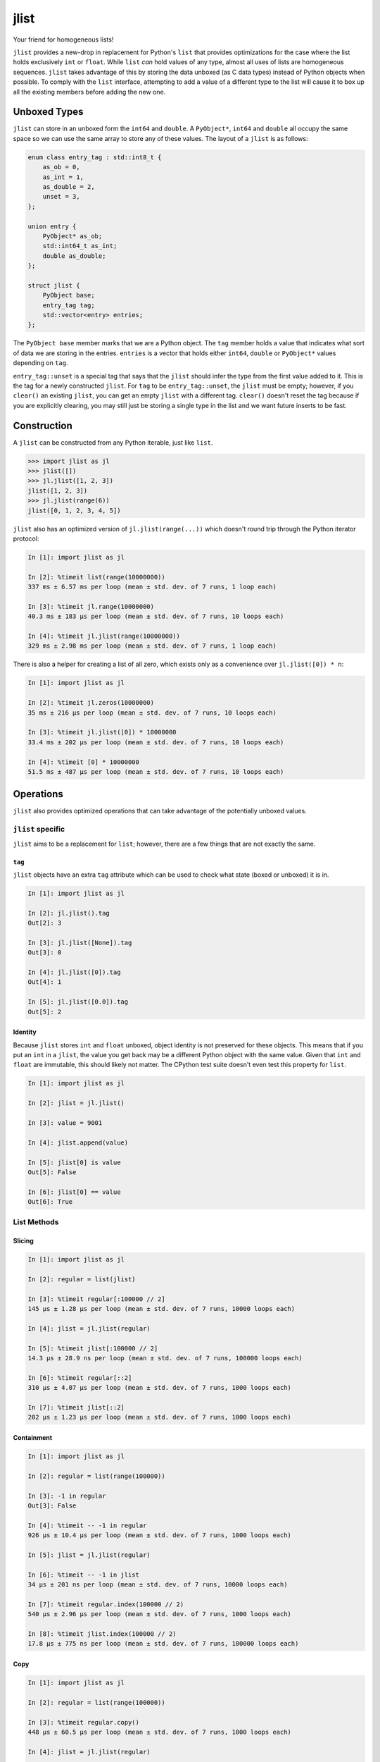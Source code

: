 jlist
=====

Your friend for homogeneous lists!

``jlist`` provides a new-drop in replacement for Python's ``list`` that provides
optimizations for the case where the list holds exclusively ``int`` or
``float``. While ``list`` *can* hold values of any type, almost all uses of
lists are homogeneous sequences. ``jlist`` takes advantage of this by storing
the data unboxed (as C data types) instead of Python objects when possible. To
comply with the ``list`` interface, attempting to add a value of a different
type to the list will cause it to box up all the existing members before adding
the new one.

Unboxed Types
-------------

``jlist`` can store in an unboxed form the ``int64`` and ``double``. A
``PyObject*``, ``int64`` and ``double`` all occupy the same space so we can use
the same array to store any of these values. The layout of a ``jlist`` is as
follows:

.. code-block:: C++

   enum class entry_tag : std::int8_t {
       as_ob = 0,
       as_int = 1,
       as_double = 2,
       unset = 3,
   };

   union entry {
       PyObject* as_ob;
       std::int64_t as_int;
       double as_double;
   };

   struct jlist {
       PyObject base;
       entry_tag tag;
       std::vector<entry> entries;
   };

The ``PyObject base`` member marks that we are a Python object. The ``tag``
member holds a value that indicates what sort of data we are storing in the
entries. ``entries`` is a vector that holds either ``int64``, ``double`` or
``PyObject*`` values depending on ``tag``.

``entry_tag::unset`` is a special tag that says that the ``jlist`` should infer
the type from the first value added to it. This is the tag for a newly
constructed ``jlist``. For ``tag`` to be ``entry_tag::unset``, the ``jlist``
must be empty; however, if you ``clear()`` an existing ``jlist``, you can get an
empty ``jlist`` with a different tag. ``clear()`` doesn't reset the tag because
if you are explicitly clearing, you may still just be storing a single type in
the list and we want future inserts to be fast.

Construction
------------

A ``jlist`` can be constructed from any Python iterable, just like ``list``.

.. code-block:: Python

   >>> import jlist as jl
   >>> jlist([])
   >>> jl.jlist([1, 2, 3])
   jlist([1, 2, 3])
   >>> jl.jlist(range(6))
   jlist([0, 1, 2, 3, 4, 5])

``jlist`` also has an optimized version of ``jl.jlist(range(...))`` which
doesn't round trip through the Python iterator protocol:

.. code-block:: Python

   In [1]: import jlist as jl

   In [2]: %timeit list(range(10000000))
   337 ms ± 6.57 ms per loop (mean ± std. dev. of 7 runs, 1 loop each)

   In [3]: %timeit jl.range(10000000)
   40.3 ms ± 183 µs per loop (mean ± std. dev. of 7 runs, 10 loops each)

   In [4]: %timeit jl.jlist(range(10000000))
   329 ms ± 2.98 ms per loop (mean ± std. dev. of 7 runs, 1 loop each)

There is also a helper for creating a list of all zero, which exists only as a
convenience over ``jl.jlist([0]) * n``:

.. code-block:: Python

   In [1]: import jlist as jl

   In [2]: %timeit jl.zeros(10000000)
   35 ms ± 216 µs per loop (mean ± std. dev. of 7 runs, 10 loops each)

   In [3]: %timeit jl.jlist([0]) * 10000000
   33.4 ms ± 202 µs per loop (mean ± std. dev. of 7 runs, 10 loops each)

   In [4]: %timeit [0] * 10000000
   51.5 ms ± 487 µs per loop (mean ± std. dev. of 7 runs, 10 loops each)


Operations
----------

``jlist`` also provides optimized operations that can take advantage of the
potentially unboxed values.

``jlist`` specific
~~~~~~~~~~~~~~~~~~

``jlist`` aims to be a replacement for ``list``; however, there are a few things
that are not exactly the same.

``tag``
```````

``jlist`` objects have an extra ``tag`` attribute which can be used to check
what state (boxed or unboxed) it is in.


.. code-block:: Python

   In [1]: import jlist as jl

   In [2]: jl.jlist().tag
   Out[2]: 3

   In [3]: jl.jlist([None]).tag
   Out[3]: 0

   In [4]: jl.jlist([0]).tag
   Out[4]: 1

   In [5]: jl.jlist([0.0]).tag
   Out[5]: 2


Identity
````````

Because ``jlist`` stores ``int`` and ``float`` unboxed, object identity is not
preserved for these objects. This means that if you put an ``int`` in a
``jlist``, the value you get back may be a different Python object with the same
value. Given that ``int`` and ``float`` are immutable, this should likely not
matter. The CPython test suite doesn't even test this property for ``list``.

.. code-block:: Python

   In [1]: import jlist as jl

   In [2]: jlist = jl.jlist()

   In [3]: value = 9001

   In [4]: jlist.append(value)

   In [5]: jlist[0] is value
   Out[5]: False

   In [6]: jlist[0] == value
   Out[6]: True


List Methods
~~~~~~~~~~~~

Slicing
```````
.. code-block:: Python

   In [1]: import jlist as jl

   In [2]: regular = list(jlist)

   In [3]: %timeit regular[:100000 // 2]
   145 µs ± 1.28 µs per loop (mean ± std. dev. of 7 runs, 10000 loops each)

   In [4]: jlist = jl.jlist(regular)

   In [5]: %timeit jlist[:100000 // 2]
   14.3 µs ± 28.9 ns per loop (mean ± std. dev. of 7 runs, 100000 loops each)

   In [6]: %timeit regular[::2]
   310 µs ± 4.07 µs per loop (mean ± std. dev. of 7 runs, 1000 loops each)

   In [7]: %timeit jlist[::2]
   202 µs ± 1.23 µs per loop (mean ± std. dev. of 7 runs, 1000 loops each)

Containment
```````````
.. code-block:: Python

   In [1]: import jlist as jl

   In [2]: regular = list(range(100000))

   In [3]: -1 in regular
   Out[3]: False

   In [4]: %timeit -- -1 in regular
   926 µs ± 10.4 µs per loop (mean ± std. dev. of 7 runs, 1000 loops each)

   In [5]: jlist = jl.jlist(regular)

   In [6]: %timeit -- -1 in jlist
   34 µs ± 201 ns per loop (mean ± std. dev. of 7 runs, 10000 loops each)

   In [7]: %timeit regular.index(100000 // 2)
   540 µs ± 2.96 µs per loop (mean ± std. dev. of 7 runs, 1000 loops each)

   In [8]: %timeit jlist.index(100000 // 2)
   17.8 µs ± 775 ns per loop (mean ± std. dev. of 7 runs, 100000 loops each)

Copy
````

.. code-block:: Python

   In [1]: import jlist as jl

   In [2]: regular = list(range(100000))

   In [3]: %timeit regular.copy()
   448 µs ± 60.5 µs per loop (mean ± std. dev. of 7 runs, 1000 loops each)

   In [4]: jlist = jl.jlist(regular)

   In [5]: %timeit jlist.copy()
   29.9 µs ± 371 ns per loop (mean ± std. dev. of 7 runs, 10000 loops each)


Sorting
```````
Note: we copy before sorting because ``sort()`` is in-place (just like list).

.. code-block:: Python

   In [1]: import jlist as jl; import random

   In [2]: regular = [random.random() for _ in range(100000)]

   In [3]: %timeit regular.copy().sort()
   15.8 ms ± 236 µs per loop (mean ± std. dev. of 7 runs, 100 loops each)

   In [4]: jlist = jl.jlist(regular)

   In [5]: %timeit jlist.copy().sort()
   6.88 ms ± 27 µs per loop (mean ± std. dev. of 7 runs, 100 loops each)


Built-in Free Functions
~~~~~~~~~~~~~~~~~~~~~~~

.. code-block:: Python

   In [1]: import jlist as jl

   In [2]: regular_list = list(range(10000000))

   In [3]: %timeit sum(regular_list)
   56.5 ms ± 351 µs per loop (mean ± std. dev. of 7 runs, 10 loops each)

   In [4]: jlist = jl.jlist(regular_list)

   In [5]: %timeit jl.sum(jlist)
   6.43 ms ± 242 µs per loop (mean ± std. dev. of 7 runs, 100 loops each)

   In [6]: regular_list = [0 for _ in range(10000000)]

   In [7]: %timeit any(regular_list)
   45.2 ms ± 231 µs per loop (mean ± std. dev. of 7 runs, 10 loops each)

   In [8]: jlist = jl.jlist(regular_list)

   In [9]: %timeit jl.any(jlist)
   6.31 ms ± 42.7 µs per loop (mean ± std. dev. of 7 runs, 100 loops each)

   In [10]: regular_list = [1 for _ in range(10000000)]

   In [11]: %timeit all(regular_list)
   40.5 ms ± 304 µs per loop (mean ± std. dev. of 7 runs, 10 loops each)

   In [12]: jlist = jl.jlist(regular_list)

   In [13]: %timeit jl.all(jlist)
   6.26 ms ± 28.7 µs per loop (mean ± std. dev. of 7 runs, 100 loops each)

Note: ``jl.sum`` for integers guards against overflow and will switch to summing
using Python ``int`` objects which have arbitrary precision.
